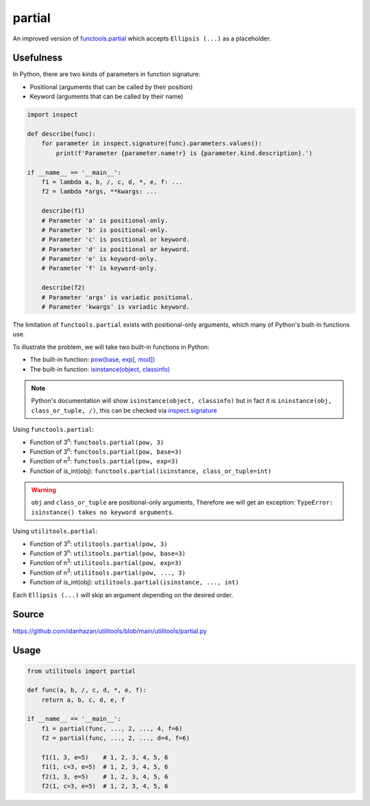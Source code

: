partial
=======

An improved version of `functools.partial <https://docs.python.org/3/library/functools.html#functools.partial>`_ which accepts ``Ellipsis (...)`` as a placeholder.

Usefulness
----------

In Python, there are two kinds of parameters in function signature:

- Positional (arguments that can be called by their position)
- Keyword (arguments that can be called by their name)

.. code-block:: python

    import inspect

    def describe(func):
        for parameter in inspect.signature(func).parameters.values():
            print(f'Parameter {parameter.name!r} is {parameter.kind.description}.')

    if __name__ == '__main__':
        f1 = lambda a, b, /, c, d, *, e, f: ...
        f2 = lambda *args, **kwargs: ...

        describe(f1)
        # Parameter 'a' is positional-only.
        # Parameter 'b' is positional-only.
        # Parameter 'c' is positional or keyword.
        # Parameter 'd' is positional or keyword.
        # Parameter 'e' is keyword-only.
        # Parameter 'f' is keyword-only.

        describe(f2)
        # Parameter 'args' is variadic positional.
        # Parameter 'kwargs' is variadic keyword.

The limitation of ``functools.partial`` exists with positional-only arguments, which many of Python's built-in functions use.

To illustrate the problem, we will take two built-in functions in Python:

- The built-in function: `pow(base, exp[, mod]) <https://docs.python.org/3/library/functions.html#pow>`_
- The built-in function: `isinstance(object, classinfo) <https://docs.python.org/3/library/functions.html#isinstance>`_

.. note::
    Python's documentation will show ``isinstance(object, classinfo)`` but in fact it is ``ininstance(obj, class_or_tuple, /)``,
    this can be checked via `inspect.signature <https://docs.python.org/3/library/inspect.html#inspect.signature>`_

Using ``functools.partial``:

- Function of 3\ :sup:`n`: ``functools.partial(pow, 3)``
- Function of 3\ :sup:`n`: ``functools.partial(pow, base=3)``
- Function of n\ :sup:`3`: ``functools.partial(pow, exp=3)``
- Function of is_int(obj): ``functools.partial(isinstance, class_or_tuple=int)``

.. warning::
    ``obj`` and ``class_or_tuple`` are positional-only arguments, Therefore we will get an exception: ``TypeError: isinstance() takes no keyword arguments``.

Using ``utilitools.partial``:

- Function of 3\ :sup:`n`: ``utilitools.partial(pow, 3)``
- Function of 3\ :sup:`n`: ``utilitools.partial(pow, base=3)``
- Function of n\ :sup:`3`: ``utilitools.partial(pow, exp=3)``
- Function of n\ :sup:`3`: ``utilitools.partial(pow, ..., 3)``
- Function of is_int(obj): ``utilitools.partial(isinstance, ..., int)``

Each ``Ellipsis (...)`` will skip an argument depending on the desired order.

Source
------

https://github.com/idanhazan/utilitools/blob/main/utilitools/partial.py

Usage
-----

.. code-block:: python

    from utilitools import partial

    def func(a, b, /, c, d, *, e, f):
        return a, b, c, d, e, f

    if __name__ == '__main__':
        f1 = partial(func, ..., 2, ..., 4, f=6)
        f2 = partial(func, ..., 2, ..., d=4, f=6)

        f1(1, 3, e=5)    # 1, 2, 3, 4, 5, 6
        f1(1, c=3, e=5)  # 1, 2, 3, 4, 5, 6
        f2(1, 3, e=5)    # 1, 2, 3, 4, 5, 6
        f2(1, c=3, e=5)  # 1, 2, 3, 4, 5, 6
